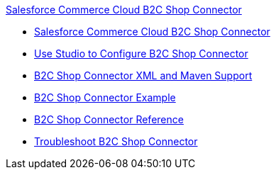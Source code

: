 .xref:index.adoc[Salesforce Commerce Cloud B2C Shop Connector]
* xref:index.adoc[Salesforce Commerce Cloud B2C Shop Connector]
* xref:shop-api-connector-studio.adoc[Use Studio to Configure B2C Shop Connector]
* xref:shop-api-connector-xml-maven.adoc[B2C Shop Connector XML and Maven Support]
* xref:shop-api-connector-examples.adoc[B2C Shop Connector Example]
* xref:shop-api-connector-reference.adoc[B2C Shop Connector Reference]
* xref:shop-api-troubleshoot.adoc[Troubleshoot B2C Shop Connector]